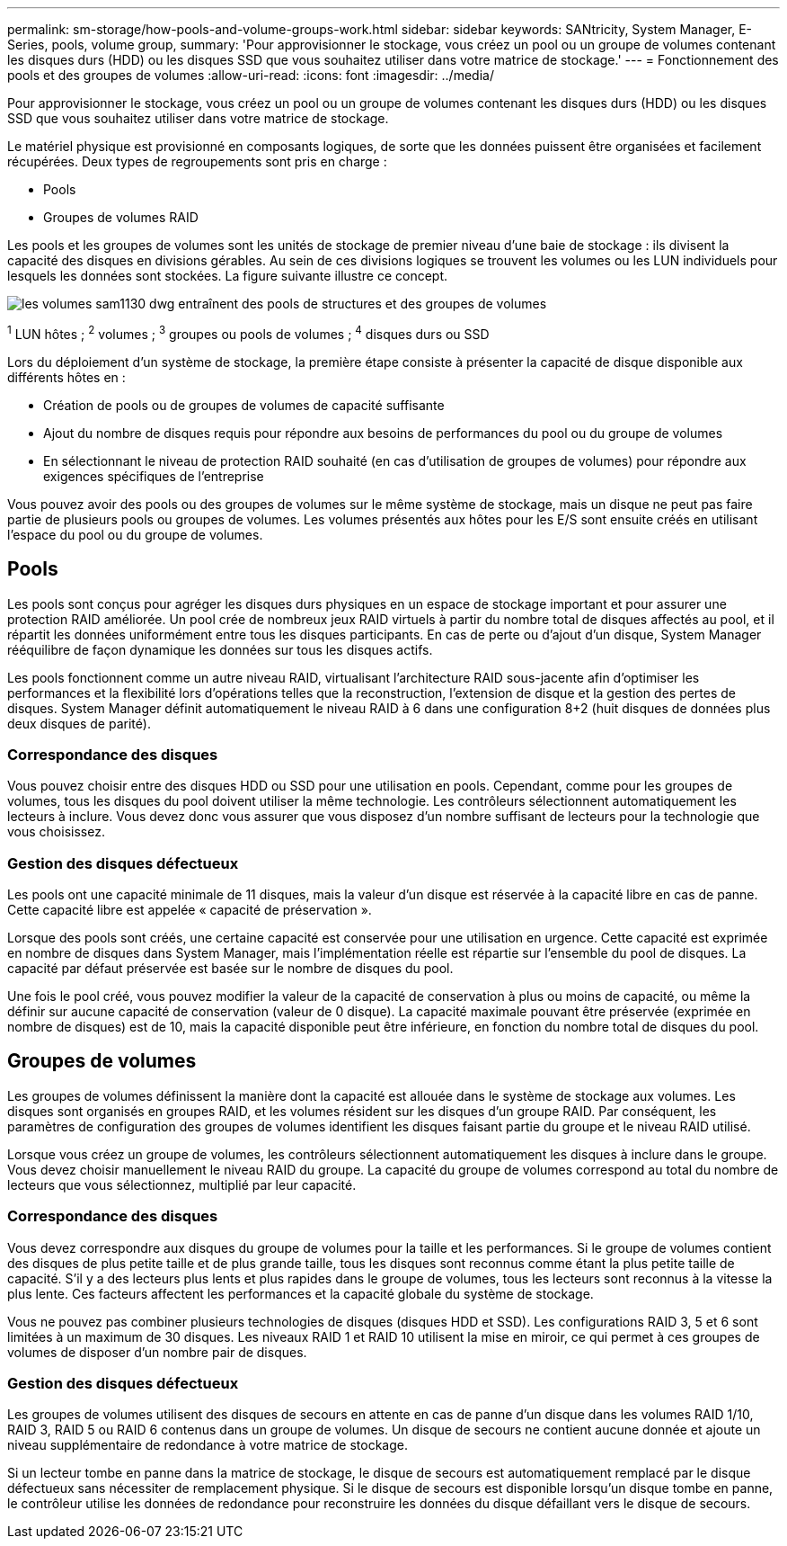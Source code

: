 ---
permalink: sm-storage/how-pools-and-volume-groups-work.html 
sidebar: sidebar 
keywords: SANtricity, System Manager, E-Series, pools, volume group, 
summary: 'Pour approvisionner le stockage, vous créez un pool ou un groupe de volumes contenant les disques durs (HDD) ou les disques SSD que vous souhaitez utiliser dans votre matrice de stockage.' 
---
= Fonctionnement des pools et des groupes de volumes
:allow-uri-read: 
:icons: font
:imagesdir: ../media/


[role="lead"]
Pour approvisionner le stockage, vous créez un pool ou un groupe de volumes contenant les disques durs (HDD) ou les disques SSD que vous souhaitez utiliser dans votre matrice de stockage.

Le matériel physique est provisionné en composants logiques, de sorte que les données puissent être organisées et facilement récupérées. Deux types de regroupements sont pris en charge :

* Pools
* Groupes de volumes RAID


Les pools et les groupes de volumes sont les unités de stockage de premier niveau d'une baie de stockage : ils divisent la capacité des disques en divisions gérables. Au sein de ces divisions logiques se trouvent les volumes ou les LUN individuels pour lesquels les données sont stockées. La figure suivante illustre ce concept.

image::../media/sam1130-dwg-volumes-drive-structure-pools-and-volume-groups.gif[les volumes sam1130 dwg entraînent des pools de structures et des groupes de volumes]

^1^ LUN hôtes ; ^2^ volumes ; ^3^ groupes ou pools de volumes ; ^4^ disques durs ou SSD

Lors du déploiement d'un système de stockage, la première étape consiste à présenter la capacité de disque disponible aux différents hôtes en :

* Création de pools ou de groupes de volumes de capacité suffisante
* Ajout du nombre de disques requis pour répondre aux besoins de performances du pool ou du groupe de volumes
* En sélectionnant le niveau de protection RAID souhaité (en cas d'utilisation de groupes de volumes) pour répondre aux exigences spécifiques de l'entreprise


Vous pouvez avoir des pools ou des groupes de volumes sur le même système de stockage, mais un disque ne peut pas faire partie de plusieurs pools ou groupes de volumes. Les volumes présentés aux hôtes pour les E/S sont ensuite créés en utilisant l'espace du pool ou du groupe de volumes.



== Pools

Les pools sont conçus pour agréger les disques durs physiques en un espace de stockage important et pour assurer une protection RAID améliorée. Un pool crée de nombreux jeux RAID virtuels à partir du nombre total de disques affectés au pool, et il répartit les données uniformément entre tous les disques participants. En cas de perte ou d'ajout d'un disque, System Manager rééquilibre de façon dynamique les données sur tous les disques actifs.

Les pools fonctionnent comme un autre niveau RAID, virtualisant l'architecture RAID sous-jacente afin d'optimiser les performances et la flexibilité lors d'opérations telles que la reconstruction, l'extension de disque et la gestion des pertes de disques. System Manager définit automatiquement le niveau RAID à 6 dans une configuration 8+2 (huit disques de données plus deux disques de parité).



=== Correspondance des disques

Vous pouvez choisir entre des disques HDD ou SSD pour une utilisation en pools. Cependant, comme pour les groupes de volumes, tous les disques du pool doivent utiliser la même technologie. Les contrôleurs sélectionnent automatiquement les lecteurs à inclure. Vous devez donc vous assurer que vous disposez d'un nombre suffisant de lecteurs pour la technologie que vous choisissez.



=== Gestion des disques défectueux

Les pools ont une capacité minimale de 11 disques, mais la valeur d'un disque est réservée à la capacité libre en cas de panne. Cette capacité libre est appelée « capacité de préservation ».

Lorsque des pools sont créés, une certaine capacité est conservée pour une utilisation en urgence. Cette capacité est exprimée en nombre de disques dans System Manager, mais l'implémentation réelle est répartie sur l'ensemble du pool de disques. La capacité par défaut préservée est basée sur le nombre de disques du pool.

Une fois le pool créé, vous pouvez modifier la valeur de la capacité de conservation à plus ou moins de capacité, ou même la définir sur aucune capacité de conservation (valeur de 0 disque). La capacité maximale pouvant être préservée (exprimée en nombre de disques) est de 10, mais la capacité disponible peut être inférieure, en fonction du nombre total de disques du pool.



== Groupes de volumes

Les groupes de volumes définissent la manière dont la capacité est allouée dans le système de stockage aux volumes. Les disques sont organisés en groupes RAID, et les volumes résident sur les disques d'un groupe RAID. Par conséquent, les paramètres de configuration des groupes de volumes identifient les disques faisant partie du groupe et le niveau RAID utilisé.

Lorsque vous créez un groupe de volumes, les contrôleurs sélectionnent automatiquement les disques à inclure dans le groupe. Vous devez choisir manuellement le niveau RAID du groupe. La capacité du groupe de volumes correspond au total du nombre de lecteurs que vous sélectionnez, multiplié par leur capacité.



=== Correspondance des disques

Vous devez correspondre aux disques du groupe de volumes pour la taille et les performances. Si le groupe de volumes contient des disques de plus petite taille et de plus grande taille, tous les disques sont reconnus comme étant la plus petite taille de capacité. S'il y a des lecteurs plus lents et plus rapides dans le groupe de volumes, tous les lecteurs sont reconnus à la vitesse la plus lente. Ces facteurs affectent les performances et la capacité globale du système de stockage.

Vous ne pouvez pas combiner plusieurs technologies de disques (disques HDD et SSD). Les configurations RAID 3, 5 et 6 sont limitées à un maximum de 30 disques. Les niveaux RAID 1 et RAID 10 utilisent la mise en miroir, ce qui permet à ces groupes de volumes de disposer d'un nombre pair de disques.



=== Gestion des disques défectueux

Les groupes de volumes utilisent des disques de secours en attente en cas de panne d'un disque dans les volumes RAID 1/10, RAID 3, RAID 5 ou RAID 6 contenus dans un groupe de volumes. Un disque de secours ne contient aucune donnée et ajoute un niveau supplémentaire de redondance à votre matrice de stockage.

Si un lecteur tombe en panne dans la matrice de stockage, le disque de secours est automatiquement remplacé par le disque défectueux sans nécessiter de remplacement physique. Si le disque de secours est disponible lorsqu'un disque tombe en panne, le contrôleur utilise les données de redondance pour reconstruire les données du disque défaillant vers le disque de secours.
